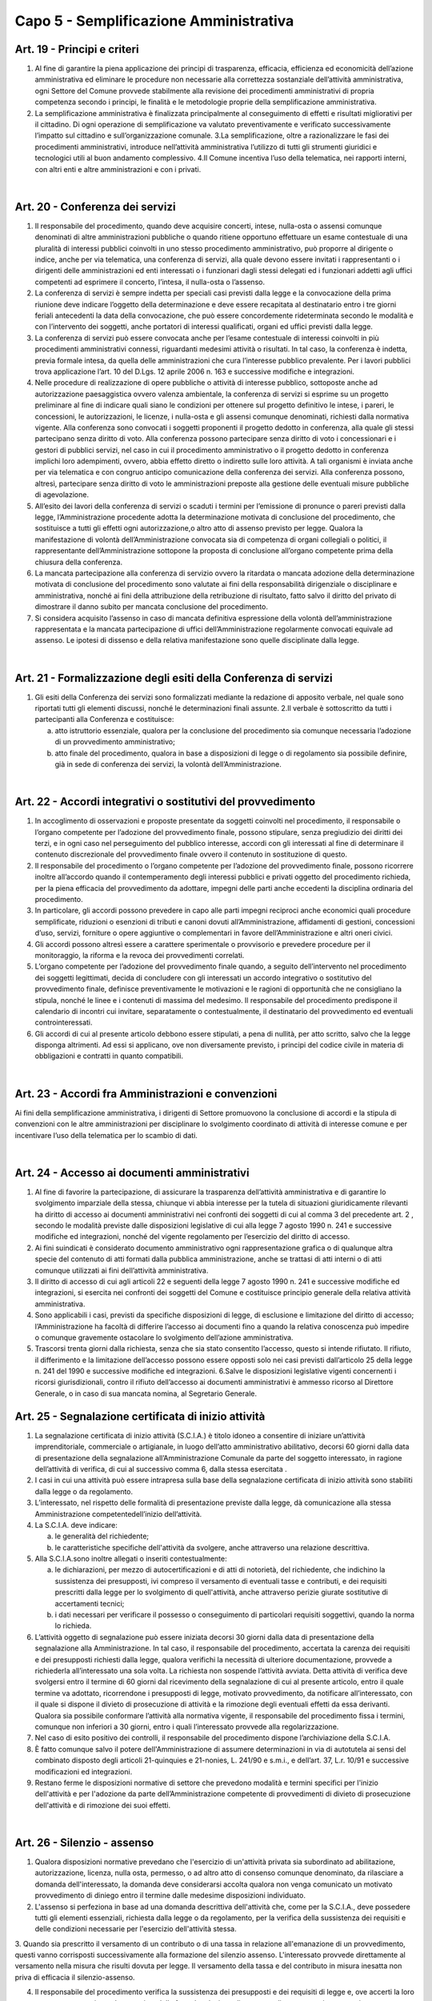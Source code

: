 ==================
Capo 5 - Semplificazione Amministrativa
==================

Art. 19 - Principi e criteri
-----------------------------

1. Al  fine  di  garantire  la  piena  applicazione  dei  principi  di  trasparenza,  efficacia,  efficienza  ed  economicità  dell’azione  amministrativa  ed  eliminare  le  procedure  non   necessarie   alla   correttezza   sostanziale   dell’attività   amministrativa,   ogni  Settore   del   Comune   provvede   stabilmente   alla   revisione   dei   procedimenti   amministrativi   di   propria   competenza   secondo   i   principi,   le   finalità   e   le   metodologie proprie della semplificazione amministrativa. 

2. La  semplificazione  amministrativa  è  finalizzata  principalmente  al  conseguimento  di   effetti   e   risultati   migliorativi   per   il   cittadino. Di  ogni operazione  di semplificazione va valutato  preventivamente  e  verificato  successivamente  l’impatto sul cittadino e sull’organizzazione comunale. 3.La  semplificazione,  oltre  a  razionalizzare  le  fasi  dei  procedimenti  amministrativi,  introduce  nell’attività  amministrativa  l’utilizzo  di  tutti  gli  strumenti  giuridici  e  tecnologici utili al buon andamento complessivo. 4.Il  Comune  incentiva  l’uso  della  telematica,  nei  rapporti  interni,  con  altri  enti  e  altre amministrazioni e con i privati.

|

Art. 20 - Conferenza dei servizi
---------------------------------

1. Il  responsabile  del  procedimento,  quando  deve  acquisire  concerti,  intese,  nulla-osta  o  assensi  comunque  denominati di altre amministrazioni pubbliche o quando ritiene  opportuno  effettuare  un  esame  contestuale  di  una  pluralità  di  interessi  pubblici  coinvolti  in  uno  stesso  procedimento  amministrativo,  può  proporre  al  dirigente  o  indice,  anche  per  via  telematica,  una  conferenza  di  servizi,  alla  quale  devono  essere  invitati  i  rappresentanti  o  i  dirigenti  delle  amministrazioni  ed  enti  interessati  o  i  funzionari  dagli  stessi  delegati  ed  i  funzionari  addetti  agli  uffici  competenti ad esprimere il concerto, l’intesa, il nulla-osta o l’assenso. 

2. La conferenza di servizi è sempre indetta per speciali casi previsti dalla legge e la convocazione della prima riunione deve indicare l’oggetto della determinazione e deve  essere  recapitata  al  destinatario  entro  i  tre  giorni  feriali  antecedenti  la  data  della  convocazione,  che  può  essere  concordemente  rideterminata  secondo  le  modalità  e  con  l’intervento  dei  soggetti,  anche  portatori  di  interessi  qualificati,  organi ed uffici previsti dalla legge. 

3. La  conferenza  di  servizi  può  essere  convocata  anche  per  l’esame  contestuale  di  interessi coinvolti in più   procedimenti  amministrativi connessi, riguardanti medesimi attività o  risultati. In tal caso, la conferenza è  indetta,  previa  formale  intesa,  da  quella  delle  amministrazioni  che  cura  l’interesse  pubblico  prevalente. Per i lavori pubblici trova applicazione l’art. 10 del D.Lgs. 12 aprile 2006 n. 163 e successive modifiche e integrazioni.

4. Nelle procedure di realizzazione di opere pubbliche o attività di interesse pubblico, sottoposte  anche  ad  autorizzazione  paesaggistica  ovvero  valenza  ambientale,  la  conferenza di servizi si esprime su un progetto preliminare al fine di indicare quali siano  le  condizioni  per  ottenere  sul  progetto  definitivo  le  intese,  i  pareri,  le  concessioni,  le  autorizzazioni,  le  licenze,  i  nulla-osta  e  gli  assensi  comunque  denominati,  richiesti  dalla  normativa  vigente.  Alla  conferenza  sono  convocati  i  soggetti   proponenti   il   progetto   dedotto   in   conferenza,   alla   quale   gli   stessi   partecipano senza diritto di voto. Alla conferenza possono partecipare senza diritto di   voto   i   concessionari   e   i   gestori   di   pubblici   servizi,   nel caso in cui   il   procedimento  amministrativo  o  il  progetto  dedotto  in  conferenza  implichi  loro  adempimenti,  ovvero,  abbia  effetto  diretto  o  indiretto  sulle  loro  attività.  A  tali  organismi    è    inviata    anche    per  via    telematica e con congruo  anticipo comunicazione della conferenza  dei  servizi. Alla   conferenza   possono, altresì,   partecipare senza  diritto di voto le  amministrazioni  preposte  alla  gestione  delle  eventuali misure pubbliche di agevolazione. 

5. All’esito  dei  lavori  della  conferenza  di  servizi o  scaduti  i  termini per l’emissione  di  pronunce  o  pareri  previsti  dalla  legge,  l’Amministrazione  procedente  adotta  la  determinazione  motivata  di  conclusione  del  procedimento,  che sostituisce  a  tutti  gli effetti ogni autorizzazione,o altro atto di assenso previsto per legge. Qualora la manifestazione di  volontà  dell’Amministrazione  convocata  sia  di  competenza  di  organi  collegiali  o  politici,  il  rappresentante  dell’Amministrazione  sottopone  la  proposta   di   conclusione   all’organo   competente   prima   della   chiusura   della   conferenza.  

6. La mancata partecipazione alla conferenza di servizio ovvero la ritardata o mancata adozione  della  determinazione  motivata  di  conclusione  del  procedimento  sono  valutate  ai  fini  della  responsabilità  dirigenziale  o  disciplinare  e  amministrativa,  nonché  ai  fini  della  attribuzione  della  retribuzione  di  risultato,  fatto  salvo  il  diritto  del privato di dimostrare il danno subito per mancata conclusione del procedimento.  

7. Si  considera  acquisito  l’assenso  in  caso  di  mancata  definitiva  espressione  della  volontà  dell’amministrazione  rappresentata e  la  mancata  partecipazione  di  uffici  dell’Amministrazione  regolarmente  convocati  equivale  ad  assenso.  Le  ipotesi  di  dissenso e della relativa manifestazione sono quelle disciplinate dalla legge.

|

Art. 21 - Formalizzazione degli esiti della Conferenza di servizi
-----------------------------------------------------------------

1. Gli  esiti della Conferenza dei  servizi sono formalizzati mediante la  redazione  di  apposito  verbale,  nel  quale  sono  riportati  tutti  gli  elementi  discussi,  nonché  le  determinazioni finali assunte. 2.Il verbale è sottoscritto da tutti i partecipanti alla Conferenza e costituisce: 

   a) atto  istruttorio  essenziale, qualora per la conclusione  del  procedimento sia  comunque necessaria l’adozione di un provvedimento amministrativo; 
   
   b) atto  finale  del  procedimento,  qualora  in base  a  disposizioni  di legge o di regolamento  sia  possibile  definire,  già  in  sede  di  conferenza  dei  servizi, la  volontà dell’Amministrazione.
   
|

Art. 22 - Accordi integrativi o sostitutivi del provvedimento
-------------------------------------------------------------

1. In  accoglimento  di  osservazioni  e  proposte  presentate  da  soggetti  coinvolti  nel  procedimento,   il   responsabile   o   l’organo   competente   per   l’adozione   del   provvedimento finale, possono stipulare, senza pregiudizio dei diritti dei terzi, e in ogni  caso  nel  perseguimento  del  pubblico  interesse,  accordi  con  gli  interessati  al  fine  di  determinare  il  contenuto  discrezionale  del  provvedimento  finale  ovvero  il  contenuto in sostituzione di questo. 

2. Il responsabile del procedimento o l’organo competente per  l’adozione del provvedimento finale, possono ricorrere inoltre    all’accordo quando il contemperamento  degli  interessi pubblici e privati  oggetto  del  procedimento  richieda, per la piena efficacia del provvedimento da adottare, impegni delle parti anche eccedenti la disciplina ordinaria del procedimento. 

3. In  particolare,  gli  accordi  possono  prevedere  in  capo  alle  parti  impegni  reciproci  anche  economici  quali  procedure  semplificate,  riduzioni o  esenzioni  di  tributi  e  canoni  dovuti  all’Amministrazione,  affidamenti  di  gestioni,  concessioni  d’uso, servizi, forniture o opere  aggiuntive o complementari in  favore dell’Amministrazione e altri oneri civici. 

4. Gli accordi possono altresì essere a carattere sperimentale o provvisorio e prevedere procedure per il monitoraggio, la riforma e la revoca dei provvedimenti correlati. 

5. L’organo  competente  per  l’adozione  del  provvedimento  finale  quando,  a  seguito  dell’intervento nel procedimento dei soggetti legittimati, decida di concludere con gli  interessati  un  accordo  integrativo  o  sostitutivo  del  provvedimento  finale,  definisce  preventivamente  le  motivazioni  e  le  ragioni  di  opportunità  che  ne  consigliano  la  stipula,  nonché  le  linee  e  i  contenuti  di  massima  del  medesimo.  Il  responsabile  del  procedimento  predispone  il  calendario  di  incontri  cui  invitare,  separatamente  o  contestualmente,  il  destinatario  del  provvedimento  ed  eventuali  controinteressati. 

6. Gli  accordi  di  cui  al  presente  articolo  debbono  essere  stipulati,  a  pena  di  nullità,  per  atto  scritto,  salvo  che  la  legge  disponga  altrimenti.  Ad  essi  si  applicano,  ove  non diversamente previsto, i principi del codice civile in materia di obbligazioni e contratti in quanto compatibili. 

|

Art. 23 - Accordi fra Amministrazioni e convenzioni
---------------------------------------------------

Ai fini della semplificazione amministrativa, i  dirigenti di Settore promuovono la conclusione  di  accordi  e  la  stipula  di  convenzioni  con  le  altre  amministrazioni  per  disciplinare   lo   svolgimento   coordinato   di   attività   di   interesse   comune e per incentivare l’uso della telematica per lo scambio di dati.

|

Art. 24 - Accesso ai documenti amministrativi
---------------------------------------------

1. Al  fine  di  favorire  la  partecipazione,  di  assicurare  la  trasparenza  dell’attività  amministrativa  e  di  garantire  lo  svolgimento  imparziale  della  stessa,  chiunque  vi  abbia  interesse  per  la  tutela  di  situazioni  giuridicamente  rilevanti  ha  diritto  di  accesso  ai  documenti  amministrativi  nei  confronti  dei  soggetti  di  cui  al  comma  3  del precedente art. 2 , secondo le modalità previste dalle disposizioni legislative di cui alla legge 7 agosto 1990 n. 241 e successive modifiche ed integrazioni, nonché del vigente regolamento per l’esercizio del diritto di accesso. 

2. Ai  fini  suindicati  è  considerato  documento  amministrativo  ogni  rappresentazione  grafica  o  di  qualunque  altra  specie  del  contenuto  di  atti  formati  dalla  pubblica  amministrazione, anche se trattasi di atti interni o di atti comunque utilizzati ai fini dell’attività amministrativa. 

3. Il  diritto  di  accesso  di  cui  agli  articoli  22  e  seguenti  della  legge  7  agosto  1990  n.  241  e  successive  modifiche  ed  integrazioni,  si  esercita  nei  confronti  dei  soggetti  del Comune e costituisce principio generale della relativa attività amministrativa. 

4. Sono  applicabili  i  casi,  previsti  da  specifiche  disposizioni  di  legge, di  esclusione  e  limitazione del diritto di accesso; l’Amministrazione ha facoltà di differire l’accesso ai  documenti  fino  a  quando  la  relativa  conoscenza  può  impedire  o  comunque  gravemente ostacolare lo svolgimento dell’azione amministrativa. 

5. Trascorsi  trenta  giorni  dalla  richiesta,  senza  che  sia  stato  consentito  l’accesso,  questo  si  intende  rifiutato.  Il  rifiuto,  il  differimento  e  la  limitazione  dell’accesso  possono essere opposti solo nei casi previsti dall’articolo 25 della legge n. 241 del 1990 e successive modifiche ed integrazioni. 6.Salve le disposizioni legislative vigenti concernenti i ricorsi giurisdizionali, contro il rifiuto dell’accesso ai documenti  amministrativi  è  ammesso  ricorso  al  Direttore  Generale, o in caso di sua mancata nomina, al Segretario Generale. 


Art. 25 - Segnalazione certificata di inizio attività
-----------------------------------------------------

1. La segnalazione certificata di inizio attività (S.C.I.A.) è titolo idoneo a consentire di iniziare un’attività imprenditoriale,   commerciale o artigianale, in luogo dell’atto amministrativo  abilitativo, decorsi 60 giorni  dalla data  di  presentazione  della  segnalazione all’Amministrazione Comunale da parte del soggetto interessato, in  ragione  dell’attività  di  verifica,  di  cui  al  successivo  comma  6,  dalla  stessa  esercitata . 

2. I  casi in  cui  una  attività  può essere intrapresa sulla base della segnalazione certificata di inizio attività sono stabiliti dalla legge o da regolamento. 

3. L’interessato, nel rispetto delle formalità di presentazione previste dalla legge, dà    comunicazione alla  stessa Amministrazione competentedell’inizio dell’attività.  

4. La S.C.I.A. deve indicare: 

   a) le generalità del richiedente; 
   
   b) le  caratteristiche  specifiche  dell'attività  da  svolgere, anche  attraverso  una  relazione descrittiva. 
   
5. Alla S.C.I.A.sono inoltre allegati o inseriti contestualmente: 

   a) le  dichiarazioni,  per  mezzo  di  autocertificazioni  e  di  atti  di  notorietà,  del  richiedente,   che   indichino   la   sussistenza   dei   presupposti, ivi compreso il versamento di eventuali tasse e contributi, e dei requisiti prescritti dalla legge per lo  svolgimento  di  quell'attività,  anche  attraverso  perizie  giurate  sostitutive  di  accertamenti tecnici; 
   
   b) i dati necessari per verificare il possesso o conseguimento di particolari requisiti soggettivi, quando la norma lo richieda.

6. L’attività  oggetto  di  segnalazione  può  essere  iniziata  decorsi  30  giorni  dalla  data  di  presentazione  della  segnalazione  alla  Amministrazione.  In  tal  caso,  il  responsabile   del   procedimento,   accertata   la   carenza   dei   requisiti   e   dei   presupposti  richiesti  dalla  legge,  qualora  verifichi  la  necessità  di  ulteriore  documentazione,   provvede   a   richiederla   all’interessato   una   sola   volta.   La   richiesta  non  sospende  l’attività  avviata.  Detta attività di verifica deve svolgersi entro il termine di 60 giorni dal ricevimento della segnalazione di cui al presente articolo,  entro  il  quale  termine  va  adottato,  ricorrendone  i  presupposti  di  legge,  motivato  provvedimento,  da  notificare  all’interessato,  con  il  quale  si  dispone  il  divieto  di  prosecuzione  di  attività  e  la  rimozione  degli  eventuali  effetti  da  essa  derivanti.  Qualora  sia  possibile  conformare  l’attività  alla  normativa  vigente,  il  responsabile  del  procedimento  fissa  i  termini,  comunque  non  inferiori  a 30  giorni, entro i quali l’interessato provvede alla regolarizzazione. 

7. Nel caso di esito positivo dei controlli, il responsabile del procedimento dispone l’archiviazione della S.C.I.A. 

8. È fatto comunque salvo il  potere dell'Amministrazione di assumere determinazioni in via di  autotutela ai sensi del  combinato  disposto  degli  articoli  21-quinquies e 21-nonies, L. 241/90 e s.m.i., e dell’art. 37, L.r. 10/91 e successive modificazioni ed integrazioni. 

9. Restano  ferme le disposizioni  normative di  settore che  prevedono  modalità e termini specifici per l'inizio dell'attività e per l'adozione da parte dell’Amministrazione competente di provvedimenti  di divieto  di  prosecuzione  dell'attività e di rimozione dei suoi effetti. 

|

Art. 26 - Silenzio - assenso
----------------------------

1. Qualora disposizioni normative prevedano che l'esercizio di un'attività privata sia subordinato  ad  abilitazione,  autorizzazione,  licenza, nulla  osta,  permesso,  o  ad  altro  atto  di  consenso  comunque denominato,  da  rilasciare  a  domanda dell'interessato, la domanda deve considerarsi accolta qualora non venga comunicato un   motivato   provvedimento   di   diniego   entro   il  termine   dalle   medesime   disposizioni individuato. 

2. L'assenso si perfeziona in base ad una domanda descrittiva dell'attività che, come  per la  S.C.I.A., deve  possedere  tutti  gli  elementi  essenziali,  richiesta  dalla  legge  o  da  regolamento,  per  la  verifica  della  sussistenza  dei  requisiti  e  delle condizioni necessarie per l'esercizio dell'attività stessa. 

3. Quando sia prescritto il versamento di un contributo o di una tassa in relazione all'emanazione di un provvedimento, questi vanno corrisposti successivamente alla  formazione  del  silenzio  assenso. 
L'interessato  provvede  direttamente  al  versamento nella misura che risulti dovuta per legge. Il versamento della tassa e del contributo in misura inesatta non priva di efficacia il silenzio-assenso. 

4. Il  responsabile  del  procedimento  verifica  la  sussistenza  dei  presupposti  e  dei  requisiti  di  legge  e,  ove  accerti  la  loro  mancanza  o  non  rispondenza, prima  della    formale adozione di un provvedimento negativo, comunica tempestivamente  all'interessato  i  motivi  che  ostano  all'accoglimento  della  domanda. Entro il termine di  dieci  giorni dal ricevimento della comunicazione, gli  istanti  hanno  il  diritto  di  presentare  per  iscritto  le  loro  osservazioni, eventualmente corredate da documenti. La comunicazione interrompe i termini per concludere il procedimento, che iniziano nuovamente a decorrere dalla data di presentazione delle osservazioni o, in mancanza, dalla scadenza   del   termine per la loro presentazione. Dell'eventuale   mancato accoglimento di tali osservazioni è data ragione nella   motivazione   del   provvedimento finale. 

5. Nel caso in  cui l'atto di assenso si sia illegittimamente formato, il responsabile del procedimento provvede: 

   a) ad  indicare,  quando  ciò  sia  possibile, i  termini  entro  i  quali  l'interessato  può  sanare i vizi dell'attività e conformarsi alla normativa vigente; 
   
   b) annullare l’assenso illegittimamente formatosi, disponendo il divieto di prosecuzione dell'attività e la rimozione dei suoi effetti. 
   
6. È fatto comunque salvo il potere dell'amministrazione di assumere determinazioni in via di autotutela ai sensi del combinato disposto degli articoli 21-quinquies e 21-nonies, L. 241/90 e s.m.i., e dell’art. 37, L.r. 10/91 e successive modificazioni ed integrazioni.

|

Art. 27   Comunicazione all’Amministrazione
-------------------------------------------

1. Nella comunicazione riferita ad attività liberalizzate in base a specifica normativa, l’interessato  è  tenuto  a  dichiarare  solo  gli  elementi  indispensabili  a  qualificare  il  tipo  di  attività  posta  in  essere,  al  fine  di  consentire  all’Amministrazione  le  opportune valutazioni degli interessi pubblici coinvolti. 
   
2. Nel  caso  in  cui  la  comunicazione  riguardi  un  mutamento  nelle  modalità  di  svolgimento   di   attività   precedentemente   autorizzata, l’interessato è tenuto a esplicitare  solo  gli  effetti  sulle  modalità di  esecuzione  dell’attività  al  fine  di  consentire  all’Amministrazione  le  opportune  valutazioni  degli  interessi  pubblici  coinvolti. 
   
3. Il  responsabile  del  procedimento,  motivando  adeguatamente,  anche  attraverso  accordi di tipo informale, può richiedere la specificazione di ulteriori elementi che non siano in suo possesso o che non possa acquisire automaticamente. 


|

Art. 28 - Disciplina dei procedimenti per la concessione di benefici
--------------------------------------------------------------------

1. La concessione di benefici economici o comunque di forme di sostegno economico a persone ed  enti pubblici e privati è effettuata nel rispetto dei  seguenti  criteri  generali: 

   a) inerenza dell’attività dei soggetti privati alle finalità istituzionali dell’Amministrazione; 

   b) coerenza del quadro progettuale proposto con le linee prioritarie definite dall’Amministrazione per ciascun ambito particolare di intervento. 
   
2. La disciplina per la concessione dei benefici può essere integrata da disposizioni di altri  regolamenti, illustrative di criteri  particolari inerenti a determinati  settori  dell’attività. 3.La concessione di benefici o comunque di forme di sostegno economico a soggetti privati è disciplinata  con  specifico regolamento,  esplicitante  i criteri  per le  erogazioni e  finalizzato a valorizzare  le  interazioni tra l’Amministrazione e tali soggetti in termini di piena attuazione del principio di sussidiarietà.
